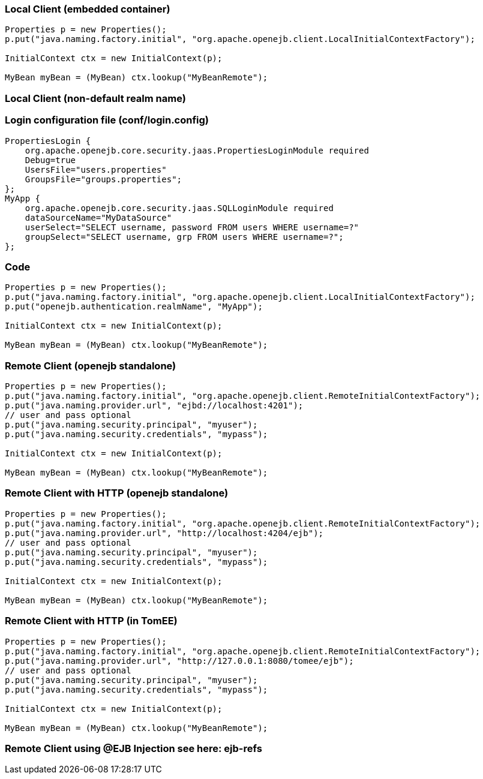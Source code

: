 :index-group: Configuration
:jbake-type: page
:jbake-status: published
:jbake-title: Clients


=== Local Client (embedded container)

....
Properties p = new Properties();
p.put("java.naming.factory.initial", "org.apache.openejb.client.LocalInitialContextFactory");

InitialContext ctx = new InitialContext(p);

MyBean myBean = (MyBean) ctx.lookup("MyBeanRemote");
....

=== Local Client (non-default realm name)

=== Login configuration file (conf/login.config)

....
PropertiesLogin {
    org.apache.openejb.core.security.jaas.PropertiesLoginModule required
    Debug=true
    UsersFile="users.properties"
    GroupsFile="groups.properties";
};
MyApp {
    org.apache.openejb.core.security.jaas.SQLLoginModule required
    dataSourceName="MyDataSource"
    userSelect="SELECT username, password FROM users WHERE username=?"
    groupSelect="SELECT username, grp FROM users WHERE username=?";
};
....

=== Code

....
Properties p = new Properties();
p.put("java.naming.factory.initial", "org.apache.openejb.client.LocalInitialContextFactory");
p.put("openejb.authentication.realmName", "MyApp");

InitialContext ctx = new InitialContext(p);

MyBean myBean = (MyBean) ctx.lookup("MyBeanRemote");
....

=== Remote Client (openejb standalone)

....
Properties p = new Properties();
p.put("java.naming.factory.initial", "org.apache.openejb.client.RemoteInitialContextFactory");
p.put("java.naming.provider.url", "ejbd://localhost:4201");
// user and pass optional
p.put("java.naming.security.principal", "myuser");
p.put("java.naming.security.credentials", "mypass");

InitialContext ctx = new InitialContext(p);

MyBean myBean = (MyBean) ctx.lookup("MyBeanRemote");
....

=== Remote Client with HTTP (openejb standalone)

....
Properties p = new Properties();
p.put("java.naming.factory.initial", "org.apache.openejb.client.RemoteInitialContextFactory");
p.put("java.naming.provider.url", "http://localhost:4204/ejb");
// user and pass optional
p.put("java.naming.security.principal", "myuser");
p.put("java.naming.security.credentials", "mypass");

InitialContext ctx = new InitialContext(p);

MyBean myBean = (MyBean) ctx.lookup("MyBeanRemote");
....

=== Remote Client with HTTP (in TomEE)

....
Properties p = new Properties();
p.put("java.naming.factory.initial", "org.apache.openejb.client.RemoteInitialContextFactory");
p.put("java.naming.provider.url", "http://127.0.0.1:8080/tomee/ejb");
// user and pass optional
p.put("java.naming.security.principal", "myuser");
p.put("java.naming.security.credentials", "mypass");

InitialContext ctx = new InitialContext(p);

MyBean myBean = (MyBean) ctx.lookup("MyBeanRemote");
....

=== Remote Client using @EJB Injection see here: ejb-refs
